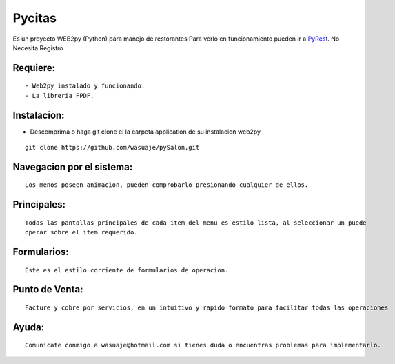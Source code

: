 =======
Pycitas
=======

.. image:: inicio.png

Es un proyecto WEB2py (Python) para manejo de restorantes  Para verlo en funcionamiento pueden
ir a `PyRest <http://http://wasuaje.pythonanywhere.com/PyRest>`_. No Necesita Registro



Requiere:
---------

::

 - Web2py instalado y funcionando.
 - La libreria FPDF.


Instalacion:
------------

- Descomprima o haga git clone el la carpeta application de su instalacion web2py

::

 git clone https://github.com/wasuaje/pySalon.git


Navegacion por el sistema:
-----------------


.. image:: submenus.png


::

 Los menos poseen animacion, pueden comprobarlo presionando cualquier de ellos.


Principales:
-----------------


.. image:: listas.png

::

 Todas las pantallas principales de cada item del menu es estilo lista, al seleccionar un puede 
 operar sobre el item requerido.


Formularios:
-----------------


.. image:: forms.png

::

 Este es el estilo corriente de formularios de operacion.




Punto de Venta:
-----------------


.. image:: puntodeventa.png

::

 Facture y cobre por servicios, en un intuitivo y rapido formato para facilitar todas las operaciones





Ayuda:
-----------------

::

 Comunicate conmigo a wasuaje@hotmail.com si tienes duda o encuentras problemas para implementarlo.
